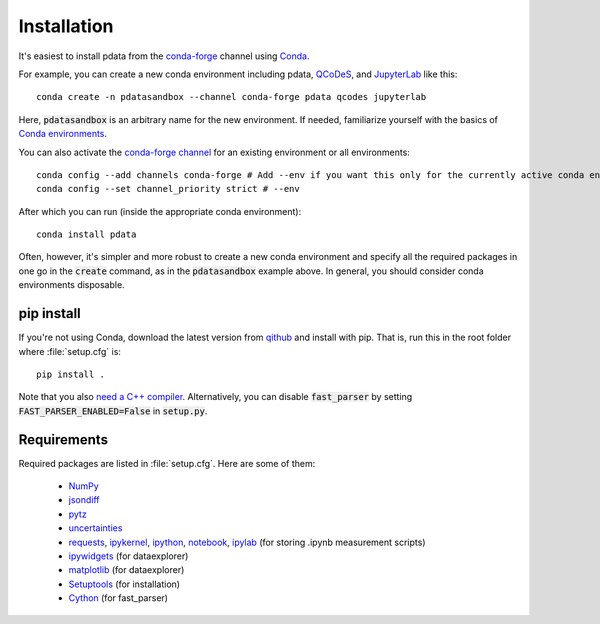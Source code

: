 Installation
============

It's easiest to install pdata from the `conda-forge
<https://conda-forge.org/docs/user/introduction.html>`_ channel using
`Conda <https://docs.conda.io/>`_.

For example, you can create a new conda environment including pdata,
`QCoDeS <https://qcodes.github.io/Qcodes/start/index.html>`_, and
`JupyterLab <https://jupyter.org/>`_ like this::

  conda create -n pdatasandbox --channel conda-forge pdata qcodes jupyterlab

Here, :code:`pdatasandbox` is an arbitrary name for the new
environment. If needed, familiarize yourself with the basics of `Conda
environments
<https://docs.conda.io/projects/conda/en/latest/user-guide/tasks/manage-environments.html>`_.

You can also activate the `conda-forge channel
<https://conda-forge.org/docs/user/introduction.html>`_ for an
existing environment or all environments::

  conda config --add channels conda-forge # Add --env if you want this only for the currently active conda environment
  conda config --set channel_priority strict # --env

After which you can run (inside the appropriate conda environment)::

  conda install pdata

Often, however, it's simpler and more robust to create a new conda
environment and specify all the required packages in one go in the
:code:`create` command, as in the :code:`pdatasandbox` example
above. In general, you should consider conda environments disposable.

pip install
-----------

If you're not using Conda, download the latest version from `qithub
<https://github.com/govenius/pdata>`_ and install with pip. That is,
run this in the root folder where :file:`setup.cfg` is::

  pip install .

Note that you also `need a C++ compiler
<https://cython.readthedocs.io/en/latest/src/quickstart/install.html>`_.
Alternatively, you can disable :code:`fast_parser` by setting
:code:`FAST_PARSER_ENABLED=False` in :code:`setup.py`.

Requirements
------------

Required packages are listed in :file:`setup.cfg`. Here are some of them:

  * `NumPy <http://www.numpy.org/>`_
  * `jsondiff <https://pypi.org/project/jsondiff/>`_
  * `pytz <https://pypi.org/project/pytz/>`_
  * `uncertainties <https://pythonhosted.org/uncertainties/>`_
  *  `requests <https://pypi.org/project/requests/>`_, `ipykernel <https://pypi.org/project/ipykernel/>`_, `ipython <https://pypi.org/project/ipython/>`_, `notebook <https://pypi.org/project/notebook/>`_, `ipylab <https://github.com/jtpio/ipylab>`_ (for storing .ipynb measurement scripts)
  * `ipywidgets <https://ipywidgets.readthedocs.io/en/latest/>`_ (for dataexplorer)
  * `matplotlib <https://matplotlib.org/>`_ (for dataexplorer)
  * `Setuptools <https://setuptools.readthedocs.io/en/latest/>`_ (for installation)
  * `Cython <https://cython.readthedocs.io/>`_ (for fast_parser)
